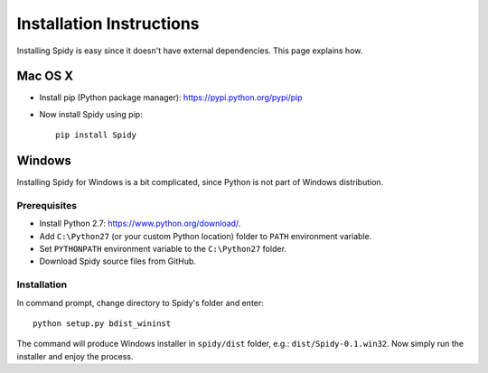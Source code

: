 .. _install:

=========================
Installation Instructions
=========================

Installing Spidy is easy since it doesn't have external dependencies. This
page explains how.

Mac OS X
========

- Install pip (Python package manager): https://pypi.python.org/pypi/pip
- Now install Spidy using pip::

   pip install Spidy

Windows
=======

Installing Spidy for Windows is a bit complicated, since Python is not part 
of Windows distribution.

Prerequisites
-------------

- Install Python 2.7: https://www.python.org/download/.
- Add ``C:\Python27`` (or your custom Python location) folder to ``PATH`` environment variable.
- Set ``PYTHONPATH`` environment variable to the ``C:\Python27`` folder.
- Download Spidy source files from GitHub.

Installation
------------

In command prompt, change directory to Spidy's folder and enter:: 
	
	python setup.py bdist_wininst

The command will produce Windows installer in ``spidy/dist`` folder, e.g.: 
``dist/Spidy-0.1.win32``. Now simply run the installer and enjoy the process.